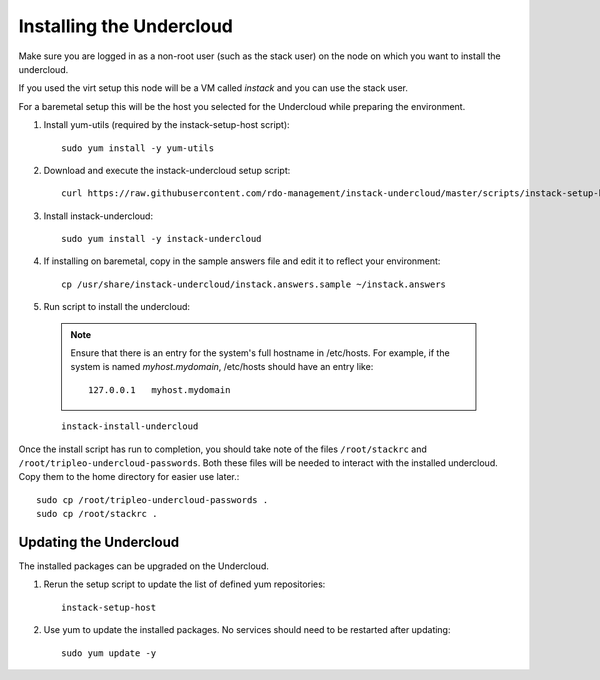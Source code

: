 Installing the Undercloud
=========================

Make sure you are logged in as a non-root user (such as the stack user) on the
node on which you want to install the undercloud.

If you used the virt setup this node will be a VM called *instack* and you can
use the stack user.

For a baremetal setup this will be the host you selected for the Undercloud
while preparing the environment.

#. Install yum-utils (required by the instack-setup-host script)::

    sudo yum install -y yum-utils

#. Download and execute the instack-undercloud setup script::

    curl https://raw.githubusercontent.com/rdo-management/instack-undercloud/master/scripts/instack-setup-host | bash -x

#. Install instack-undercloud::

    sudo yum install -y instack-undercloud

#. If installing on baremetal, copy in the sample answers file and edit it
   to reflect your environment::

    cp /usr/share/instack-undercloud/instack.answers.sample ~/instack.answers

#. Run script to install the undercloud::

  .. note:: Ensure that there is an entry for the system's full hostname in /etc/hosts.
     For example, if the system is named *myhost.mydomain*, /etc/hosts should have
     an entry like::

        127.0.0.1   myhost.mydomain

  ::

    instack-install-undercloud

Once the install script has run to completion, you should take note of the
files ``/root/stackrc`` and ``/root/tripleo-undercloud-passwords``. Both these
files will be needed to interact with the installed undercloud. Copy them to
the home directory for easier use later.::

    sudo cp /root/tripleo-undercloud-passwords .
    sudo cp /root/stackrc .


Updating the Undercloud
-----------------------

The installed packages can be upgraded on the Undercloud.

#. Rerun the setup script to update the list of defined yum repositories::

    instack-setup-host

#. Use yum to update the installed packages. No services should need to be
   restarted after updating::

    sudo yum update -y
